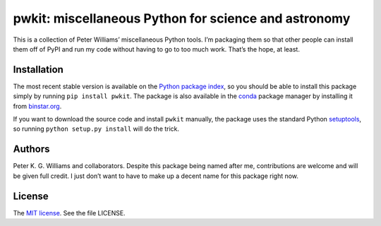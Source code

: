 *****************************************************
pwkit: miscellaneous Python for science and astronomy
*****************************************************

This is a collection of Peter Williams’ miscellaneous Python tools. I’m
packaging them so that other people can install them off of PyPI and run my
code without having to go to too much work. That’s the hope, at least.


============
Installation
============

The most recent stable version is available on the `Python package index`_, so
you should be able to install this package simply by running ``pip install
pwkit``. The package is also available in the `conda`_ package manager by
installing it from `binstar.org`_.

If you want to download the source code and install ``pwkit`` manually, the
package uses the standard Python `setuptools`_, so running ``python setup.py
install`` will do the trick.

.. _Python package index: https://pypi.python.org/pypi/pwkit/
.. _conda: http://conda.pydata.org/docs/
.. _binstar.org: https://binstar.org/pkgw/pwkit
.. _setuptools: https://pypi.python.org/pypi/setuptools


=======
Authors
=======

Peter K. G. Williams and collaborators. Despite this package being named after
me, contributions are welcome and will be given full credit. I just don’t want
to have to make up a decent name for this package right now.


=======
License
=======

The `MIT license`_. See the file LICENSE.

.. _MIT license: http://opensource.org/licenses/MIT
